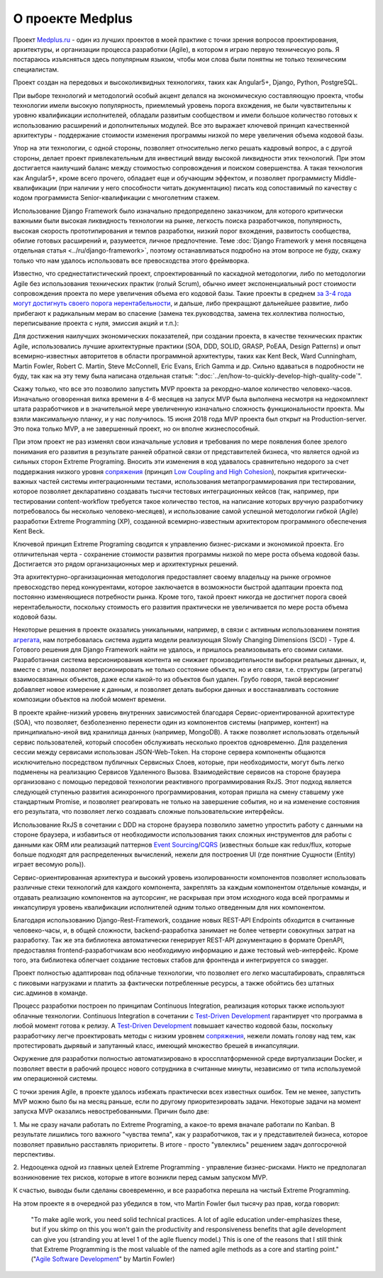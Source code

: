 
О проекте Medplus
=================

.. post:: Jun 17, 2018
   :language: ru
   :tags: Agile, XP, Extreme Programming, Django, Angular, DDD
   :category:
   :author: Ivan Zakrevsky

Проект `Medplus.ru <https://medplus.ru/>`_ - один из лучших проектов в моей практике с точки зрения вопросов проектирования, архитектуры, и организации процесса разработки (Agile), в котором я играю первую техническую роль.
Я постараюсь изъясняться здесь популярным языком, чтобы мои слова были понятны не только техническим специалистам.

Проект создан на передовых и высоколиквидных технологиях, таких как Angular5+, Django, Python, PostgreSQL.

При выборе технологий и методологий особый акцент делался на экономическую составляющую проекта, чтобы технологии имели высокую популярность, приемлемый уровень порога вхождения, не были чувствительны к уровню квалификации исполнителей, обладали развитым сообществом и имели большое количество готовых к использованию расширений и дополнительных модулей.
Все это выражает ключевой принцип качественной архитектуры - поддержание стоимости изменения программы низкой по мере увеличения объема кодовой базы.

Упор на эти технологии, с одной стороны, позволяет относительно легко решать кадровый вопрос, а с другой стороны, делает проект привлекательным для инвестиций ввиду высокой ликвидности этих технологий.
При этом достигается наилучший баланс между стоимостью сопровождения и поиском совершенства.
А такая технология как Angular5+, кроме всего прочего, обладает еще и обучающим эффектом, и позволяет программисту Middle-квалификации (при наличии у него способности читать документацию) писать код сопоставимый по качеству с кодом программиста Senior-квалификации с многолетним стажем.

Использование Django Framework было изначально предопределено заказчиком, для которого критически важными были высокая ликвидность технологии на рынке, легкость поиска разработчиков, популярность, высокая скорость прототипирования и темпов разработки, низкий порог вхождения, развитость сообщества, обилие готовых расширений и, разумеется, личное предпочтение.
Теме :doc:`Django Framework у меня посвящена отдельная статья <../ru/django-framework>`, поэтому останавливаться подробно на этом вопросе не буду, скажу только что нам удалось использовать все превосходства этого фреймворка.

Известно, что среднестатистический проект, спроектированный по каскадной методологии, либо по методологии Agile без использования технических практик (голый Scrum), обычно имеет экспоненциальный рост стоимости сопровождения проекта по мере увеличения объема его кодовой базы.
Такие проекты в среднем `за 3-4 года могут достигнуть своего порога нерентабельности <https://www.agilealliance.org/how-to-increase-velocity/>`__, и дальше, либо прекращают дальнейшее развитие, либо прибегают к радикальным мерам во спасение (замена тех.руководства, замена тех.коллектива полностью, переписывание проекта с нуля, эмиссия акций и т.п.):

.. image:: /_media/en/how-to-quickly-develop-high-quality-code/exponential-cost-of-change.png
   :alt: The cost of change rising exponentially over time. The image from the book "Extreme Programming" by Kent Beck.
   :align: center

Для достижения наилучших экономических показателей, при создании проекта, в качестве технических практик Agile, использовались лучшие архитектурные практики (SOA, DDD, SOLID, GRASP, PoEAA, Design Patterns) и опыт всемирно-известных авторитетов в области программной архитектуры, таких как Kent Beck, Ward Cunningham, Martin Fowler, Robert C. Martin, Steve McConnell, Eric Evans, Erich Gamma и др.
Сильно вдаваться в подробности не буду, так как на эту тему была написана отдельная статья: ":doc:`../en/how-to-quickly-develop-high-quality-code`".

Скажу только, что все это позволило запустить MVP проекта за рекордно-малое количество человеко-часов.
Изначально оговоренная вилка времени в 4-6 месяцев на запуск MVP была выполнена несмотря на недокомплект штата разработчиков и в значительной мере увеличенную изначально сложность функциональности проекта.
Мы взяли максимальную планку, и у нас получилось.
15 июня 2018 года MVP проекта был открыт на Production-server.
Это пока только MVP, а не завершенный проект, но он вполне жизнеспособный.

При этом проект не раз изменял свои изначальные условия и требования по мере появления более зрелого понимания его развития в результате ранней обратной связи от представителей бизнеса, что является одной из сильных сторон Extreme Programing.
Вносить эти изменения в код удавалось сравнительно недорого за счет поддержания низкого уровня `сопряжения <Coupling_>`__ (принцип `Low Coupling and High Cohesion <https://en.wikipedia.org/wiki/GRASP_(object-oriented_design)>`__), покрытия критически-важных частей системы интеграционными тестами, использования метапрограммирования при тестировании, которое позволяет декларативно создавать тысячи тестовых интеграционных кейсов (так, например, при тестировании content-workflow требуется такое количество тестов, на написание которых вручную разработчику потребовалось бы несколько человеко-месяцев), и использование самой успешной методологии гибкой (Agile) разработки Extreme Programming (XP), созданной всемирно-известным архитектором программного обеспечения Kent Beck.

Ключевой принцип Extreme Programing сводится к управлению бизнес-рисками и экономикой проекта.
Его отличительная черта - сохранение стоимости развития программы низкой по мере роста объема кодовой базы.
Достигается это рядом организационных мер и архитектурных решений.

.. image:: /_media/en/how-to-quickly-develop-high-quality-code/asymptotic-cost-of-change.png
   :alt: The cost of change may not rise dramatically over time. The image from the book "Extreme Programming" by Kent Beck.
   :align: center

Эта архитектурно-организационная методология предоставляет своему владельцу на рынке огромное превосходство перед конкурентами, которое заключается в возможности быстрой адаптации проекта под постоянно изменяющиеся потребности рынка.
Кроме того, такой проект никогда не достигнет порога своей нерентабельности, поскольку стоимость его развития практически не увеличивается по мере роста объема кодовой базы.

Некоторые решения в проекте оказались уникальными, например, в связи с активным использованием понятия `агрегата <https://martinfowler.com/bliki/DDD_Aggregate.html>`__, нам потребовалась система аудита модели реализующая Slowly Changing Dimensions (SCD) - Type 4.
Готового решения для Django Framework найти не удалось, и пришлось реализовывать его своими силами.
Разработанная система версионирования контента не снижает производительности выборки реальных данных, и, вместе с этим, позволяет версионировать не только состояние объекта, но и его связи, т.е. структуры (агрегаты) взаимосвязанных объектов, даже если какой-то из объектов был удален.
Грубо говоря, такой версионинг добавляет новое измерение к данным, и позволяет делать выборки данных и восстанавливать состояние композиции объектов на любой момент времени.

В проекте крайне-низкий уровень внутренних зависимостей благодаря Сервис-ориентированной архитектуре (SOA), что позволяет, безболезненно перенести один из компонентов системы (например, контент) на принципиально-иной вид хранилища данных (например, MongoDB).
А также позволяет использовать отдельный сервис пользователей, который способен обслуживать несколько проектов одновременно.
Для разделения сессии между сервисами использован JSON-Web-Token.
На стороне сервера компоненты общаются исключительно посредством публичных Сервисных Слоев, которые, при необходимости, могут быть легко подменены на реализацию Сервисов Удаленного Вызова.
Взаимодействие сервисов на стороне браузера организовано с помощью передовой технологии реактивного программирования RxJS.
Этот подход является следующей ступенью развития асинхронного программирования, которая пришла на смену ставшему уже стандартным Promise, и позволяет реагировать не только на завершение события, но и на изменение состояния его результата, что позволяет легко создавать сложные пользовательские интерфейсы.

Использование RxJS в сочетании с DDD на стороне браузера позволило заметно упростить работу с данными на стороне браузера, и избавиться от необходимости использования таких сложных инструментов для работы с данными как ORM или реализаций паттернов `Event Sourcing`_/`CQRS`_ (известных больше как redux/flux, которые больше подходят для распределенных вычислений, нежели для построения UI (где понятние Сущности (Entity) играет весомую роль)).

Сервис-ориентированная архитектура и высокий уровень изолированности компонентов позволяет использовать различные стеки технологий для каждого компонента, закреплять за каждым компонентом отдельные команды, и отдавать реализацию компонентов на аутсорсинг, не раскрывая при этом исходного кода всей программы и инкапсулируя уровень квалификации исполнителей одним только отведенным для них компонентом.

Благодаря использованию Django-Rest-Framework, создание новых REST-API Endpoints обходится в считанные человеко-часы, и, в общей сложности, backend-разработка занимает не более четверти совокупных затрат на разработку.
Так же эта библиотека автоматически генерирует REST-API документацию в формате OpenAPI, предоставляя frontend-разработчикам всю необходимую информацию и даже тестовый web-интерфейс.
Кроме того, эта библиотека облегчает создание тестовых стабов для фронтенда и интегрируется со swagger.

Проект полностью адаптирован под облачные технологии, что позволяет его легко масштабировать, справляться с пиковыми нагрузками и платить за фактически потребленные ресурсы, а также обойтись без штатных сис.админов в команде.

Процесс разработки построен по принципам Continuous Integration, реализация которых также используют облачные технологии.
Continuous Integration в сочетании с `Test-Driven Development`_ гарантирует что программа в любой момент готова к релизу.
А `Test-Driven Development`_ повышает качество кодовой базы, поскольку разработчику легче проектировать методы с низким уровнем `сопряжения <Coupling_>`__, нежели ломать голову над тем, как протестировать дырявый и запутанный класс, имеющий множество брешей в инкапсуляции.

Окружение для разработки полностью автоматизировано в кроссплатформенной среде виртуализации Docker, и позволяет ввести в рабочий процесс нового сотрудника в считанные минуты, независимо от типа используемой им операционной системы.

С точки зрения Agile, в проекте удалось избежать практически всех известных ошибок.
Тем не менее, запустить MVP можно было бы на месяц раньше, если по другому приоритезировать задачи.
Некоторые задачи на момент запуска MVP оказались невостребованными.
Причин было две:

\1. Мы не сразу начали работать по Extreme Programing, а какое-то время вначале работали по Kanban.
В результате лишились того важного "чувства темпа", как у разработчиков, так и у представителей бизнеса, которое позволяет правильно расставлять приоритеты.
В итоге - просто "увлеклись" решением задач долгосрочной перспективы.

\2. Недооценка одной из главных целей Extreme Programming - управление бизнес-рисками.
Никто не предполагал возникновение тех рисков, которые в итоге возникли перед самым запуском MVP.

К счастью, выводы были сделаны своевременно, и все разработка перешла на чистый Extreme Programming.

На этом проекте я в очередной раз убедился в том, что Martin Fowler был тысячу раз прав, когда говорил:

    "To make agile work, you need solid technical practices.
    A lot of agile education under-emphasizes these, but if you skimp on this you won't gain the productivity and responsiveness benefits that agile development can give you (stranding you at level 1 of the agile fluency model.)
    This is one of the reasons that I still think that Extreme Programming is the most valuable of the named agile methods as a core and starting point."
    ("`Agile Software Development <https://martinfowler.com/agile.html>`__" by Martin Fowler)


.. update:: Jun 17, 2018

.. _Coupling: http://wiki.c2.com/?CouplingAndCohesion
.. _Cohesion: http://wiki.c2.com/?CouplingAndCohesion
.. _Code Smell: http://c2.com/cgi/wiki?CodeSmell
.. _Test-Driven Development: https://martinfowler.com/bliki/TestDrivenDevelopment.html
.. _Event Sourcing: https://martinfowler.com/eaaDev/EventSourcing.html
.. _CQRS: https://martinfowler.com/bliki/CQRS.html
